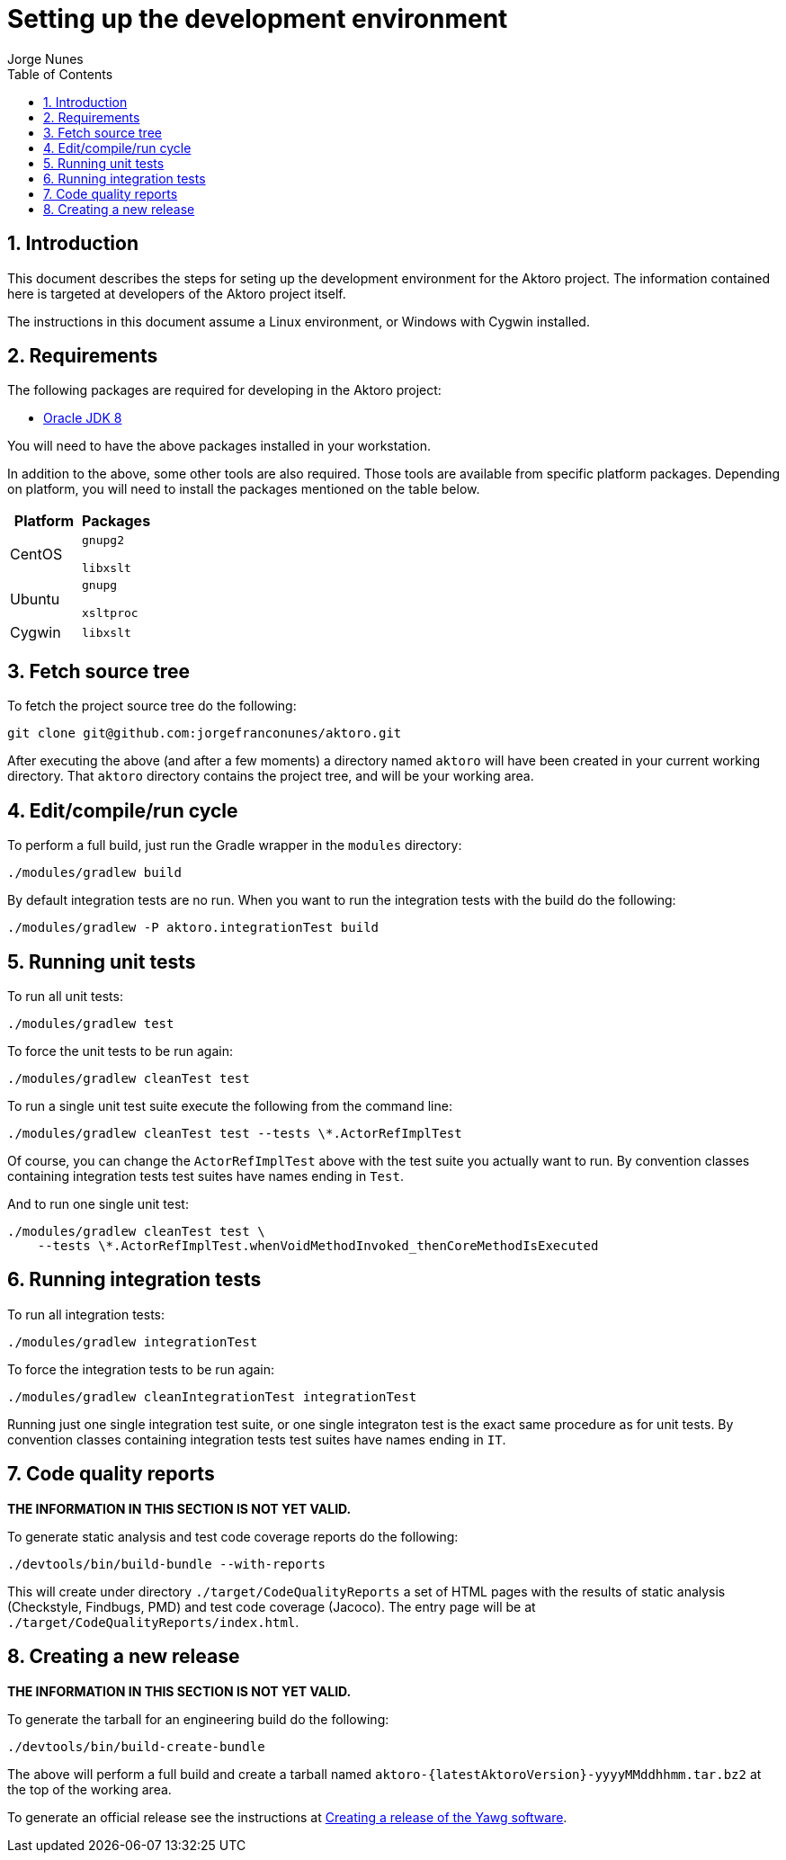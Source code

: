 = Setting up the development environment
:author: Jorge Nunes
:toc:
:sectnums:





== Introduction

This document describes the steps for seting up the development
environment for the Aktoro project. The information contained here is
targeted at developers of the Aktoro project itself.

The instructions in this document assume a Linux environment, or
Windows with Cygwin installed.





== Requirements

The following packages are required for developing in the Aktoro
project:

* http://www.oracle.com/technetwork/java/javase/downloads/index.html[Oracle
  JDK 8]

You will need to have the above packages installed in your
workstation.

In addition to the above, some other tools are also required. Those
tools are available from specific platform packages. Depending on
platform, you will need to install the packages mentioned on the table
below.

[options="header"]
|====
| Platform | Packages
| CentOS |
  `gnupg2`

  `libxslt`

| Ubuntu |
  `gnupg`

  `xsltproc`

| Cygwin |
  `libxslt`

|====





== Fetch source tree

To fetch the project source tree do the following:

[source,sh]
----
git clone git@github.com:jorgefranconunes/aktoro.git
----

After executing the above (and after a few moments) a directory named
`aktoro` will have been created in your current working
directory. That `aktoro` directory contains the project tree, and will
be your working area.





== Edit/compile/run cycle

To perform a full build, just run the Gradle wrapper in the `modules`
directory:

[source,sh]
----
./modules/gradlew build
----

By default integration tests are no run. When you want to run the
integration tests with the build do the following:

[source,sh]
----
./modules/gradlew -P aktoro.integrationTest build
----





== Running unit tests

To run all unit tests:

[source,sh]
----
./modules/gradlew test
----

To force the unit tests to be run again:

[source,sh]
----
./modules/gradlew cleanTest test
----

To run a single unit test suite execute the following from the command
line:

[source,sh]
----
./modules/gradlew cleanTest test --tests \*.ActorRefImplTest
----

Of course, you can change the `ActorRefImplTest` above with the test
suite you actually want to run.  By convention classes containing
integration tests test suites have names ending in `Test`.

And to run one single unit test:

[source,sh]
----
./modules/gradlew cleanTest test \
    --tests \*.ActorRefImplTest.whenVoidMethodInvoked_thenCoreMethodIsExecuted
----





== Running integration tests

To run all integration tests:

[source,sh]
----
./modules/gradlew integrationTest
----

To force the integration tests to be run again:

[source,sh]
----
./modules/gradlew cleanIntegrationTest integrationTest
----

Running just one single integration test suite, or one single
integraton test is the exact same procedure as for unit tests. By
convention classes containing integration tests test suites have names
ending in `IT`.





== Code quality reports

*THE INFORMATION IN THIS SECTION IS NOT YET VALID.*

To generate static analysis and test code coverage reports do the
following:

[source,sh]
----
./devtools/bin/build-bundle --with-reports
----

This will create under directory `./target/CodeQualityReports` a set
of HTML pages with the results of static analysis (Checkstyle,
Findbugs, PMD) and test code coverage (Jacoco). The entry page will be
at `./target/CodeQualityReports/index.html`.





== Creating a new release

*THE INFORMATION IN THIS SECTION IS NOT YET VALID.*

To generate the tarball for an engineering build do the following:

----
./devtools/bin/build-create-bundle
----

The above will perform a full build and create a tarball named
`aktoro-{latestAktoroVersion}-yyyyMMddhhmm.tar.bz2` at the top of the
working area.

To generate an official release see the instructions at
link:CreatingRelease.html[Creating a release of the Yawg software].

